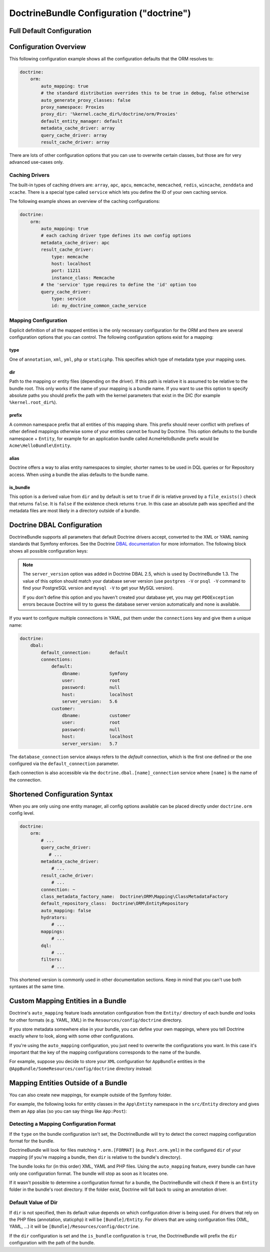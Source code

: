 .. index::
    single: Doctrine; ORM configuration reference
    single: Configuration reference; Doctrine ORM

DoctrineBundle Configuration ("doctrine")
=========================================

Full Default Configuration
--------------------------

.. configuration-block::

    .. code-block:: yaml

        # app/config/config.yml
        doctrine:
            dbal:
                default_connection:   default
                types:
                    # A collection of custom types
                    # Example
                    some_custom_type:
                        class:                Acme\HelloBundle\MyCustomType
                        commented:            true
                # If defined, all the tables whose names match this regular expression are ignored
                # by the schema tool (in this example, any table name starting with `wp_`)
                #schema_filter:               '/^(?!wp_)/'

                connections:
                    # A collection of different named connections (e.g. default, conn2, etc)
                    default:
                        dbname:               ~
                        host:                 localhost
                        port:                 ~
                        user:                 root
                        password:             ~
                        charset:              ~
                        path:                 ~
                        memory:               ~

                        # The unix socket to use for MySQL
                        unix_socket:          ~

                        # True to use as persistent connection for the ibm_db2 driver
                        persistent:           ~

                        # The protocol to use for the ibm_db2 driver (default to TCPIP if omitted)
                        protocol:             ~

                        # True to use dbname as service name instead of SID for Oracle
                        service:              ~

                        # The session mode to use for the oci8 driver
                        sessionMode:          ~

                        # True to use a pooled server with the oci8 driver
                        pooled:               ~

                        # Configuring MultipleActiveResultSets for the pdo_sqlsrv driver
                        MultipleActiveResultSets:  ~
                        driver:               pdo_mysql
                        platform_service:     ~

                        # the version of your database engine
                        server_version:       ~

                        # when true, queries are logged to a 'doctrine' monolog channel
                        logging:              '%kernel.debug%'
                        profiling:            '%kernel.debug%'
                        driver_class:         ~
                        wrapper_class:        ~
                        # the DBAL keepSlave option
                        keep_slave:           false
                        options:
                            # an array of options
                            key:                  []
                        mapping_types:
                            # an array of mapping types
                            name:                 []
                        slaves:

                            # a collection of named slave connections (e.g. slave1, slave2)
                            slave1:
                                dbname:               ~
                                host:                 localhost
                                port:                 ~
                                user:                 root
                                password:             ~
                                charset:              ~
                                path:                 ~
                                memory:               ~

                                # The unix socket to use for MySQL
                                unix_socket:          ~

                                # True to use as persistent connection for the ibm_db2 driver
                                persistent:           ~

                                # The protocol to use for the ibm_db2 driver (default to TCPIP if omitted)
                                protocol:             ~

                                # True to use dbname as service name instead of SID for Oracle
                                service:              ~

                                # The session mode to use for the oci8 driver
                                sessionMode:          ~

                                # True to use a pooled server with the oci8 driver
                                pooled:               ~

                                # Configuring MultipleActiveResultSets for the pdo_sqlsrv driver
                                MultipleActiveResultSets:  ~

            orm:
                default_entity_manager:  ~
                auto_generate_proxy_classes:  false
                proxy_dir:            '%kernel.cache_dir%/doctrine/orm/Proxies'
                proxy_namespace:      Proxies
                # search for the "ResolveTargetEntityListener" class for an article about this
                resolve_target_entities: []
                entity_managers:
                    # A collection of different named entity managers (e.g. some_em, another_em)
                    some_em:
                        query_cache_driver:
                            type:                 array # Required
                            host:                 ~
                            port:                 ~
                            instance_class:       ~
                            class:                ~
                        metadata_cache_driver:
                            type:                 array # Required
                            host:                 ~
                            port:                 ~
                            instance_class:       ~
                            class:                ~
                        result_cache_driver:
                            type:                 array # Required
                            host:                 ~
                            port:                 ~
                            instance_class:       ~
                            class:                ~
                        connection:           ~
                        class_metadata_factory_name:  Doctrine\ORM\Mapping\ClassMetadataFactory
                        default_repository_class:  Doctrine\ORM\EntityRepository
                        auto_mapping:         false
                        hydrators:

                            # An array of hydrator names
                            hydrator_name:                 []
                        mappings:
                            # An array of mappings, which may be a bundle name or something else
                            mapping_name:
                                mapping:              true
                                type:                 ~
                                dir:                  ~
                                alias:                ~
                                prefix:               ~
                                is_bundle:            ~
                        dql:
                            # a collection of string functions
                            string_functions:
                                # example
                                # test_string: Acme\HelloBundle\DQL\StringFunction

                            # a collection of numeric functions
                            numeric_functions:
                                # example
                                # test_numeric: Acme\HelloBundle\DQL\NumericFunction

                            # a collection of datetime functions
                            datetime_functions:
                                # example
                                # test_datetime: Acme\HelloBundle\DQL\DatetimeFunction

                        # Register SQL Filters in the entity manager
                        filters:
                            # An array of filters
                            some_filter:
                                class:                ~ # Required
                                enabled:              false

    .. code-block:: xml

        <!-- app/config/config.xml -->
        <?xml version="1.0" encoding="UTF-8" ?>
        <container xmlns="http://symfony.com/schema/dic/services"
            xmlns:xsi="http://www.w3.org/2001/XMLSchema-instance"
            xmlns:doctrine="http://symfony.com/schema/dic/doctrine"
            xsi:schemaLocation="http://symfony.com/schema/dic/services
                http://symfony.com/schema/dic/services/services-1.0.xsd
                http://symfony.com/schema/dic/doctrine
                http://symfony.com/schema/dic/doctrine/doctrine-1.0.xsd">

            <doctrine:config>
                <doctrine:dbal default-connection="default">
                    <doctrine:connection
                        name="default"
                        dbname="database"
                        host="localhost"
                        port="1234"
                        user="user"
                        password="secret"
                        driver="pdo_mysql"
                        driver-class="MyNamespace\MyDriverImpl"
                        path="%kernel.root_dir%/data/data.sqlite"
                        memory="true"
                        unix-socket="/tmp/mysql.sock"
                        wrapper-class="MyDoctrineDbalConnectionWrapper"
                        charset="UTF8"
                        logging="%kernel.debug%"
                        platform-service="MyOwnDatabasePlatformService"
                        server-version="5.6"
                        keep-slave="false"
                    >
                        <doctrine:option key="foo">bar</doctrine:option>
                        <doctrine:mapping-type name="enum">string</doctrine:mapping-type>
                    </doctrine:connection>
                    <doctrine:connection name="conn1" />
                    <doctrine:type name="custom">Acme\HelloBundle\MyCustomType</doctrine:type>
                </doctrine:dbal>

                <doctrine:orm
                    default-entity-manager="default"
                    auto-generate-proxy-classes="false"
                    proxy-namespace="Proxies"
                    proxy-dir="%kernel.cache_dir%/doctrine/orm/Proxies"
                >
                    <doctrine:entity-manager
                        name="default"
                        query-cache-driver="array"
                        result-cache-driver="array"
                        connection="conn1"
                        class-metadata-factory-name="Doctrine\ORM\Mapping\ClassMetadataFactory"
                    >
                        <doctrine:metadata-cache-driver
                            type="memcache"
                            host="localhost"
                            port="11211"
                            instance-class="Memcache"
                            class="Doctrine\Common\Cache\MemcacheCache"
                        />

                        <doctrine:mapping name="AcmeHelloBundle" />

                        <doctrine:dql>
                            <doctrine:string-function name="test_string">
                                Acme\HelloBundle\DQL\StringFunction
                            </doctrine:string-function>

                            <doctrine:numeric-function name="test_numeric">
                                Acme\HelloBundle\DQL\NumericFunction
                            </doctrine:numeric-function>

                            <doctrine:datetime-function name="test_datetime">
                                Acme\HelloBundle\DQL\DatetimeFunction
                            </doctrine:datetime-function>
                        </doctrine:dql>
                    </doctrine:entity-manager>

                    <doctrine:entity-manager name="em2" connection="conn2" metadata-cache-driver="apc">
                        <doctrine:mapping
                            name="DoctrineExtensions"
                            type="xml"
                            dir="%kernel.root_dir%/../vendor/gedmo/doctrine-extensions/lib/DoctrineExtensions/Entity"
                            prefix="DoctrineExtensions\Entity"
                            alias="DExt"
                        />
                    </doctrine:entity-manager>
                </doctrine:orm>
            </doctrine:config>
        </container>

Configuration Overview
----------------------

This following configuration example shows all the configuration defaults
that the ORM resolves to:

.. code-block:: yaml

    doctrine:
        orm:
            auto_mapping: true
            # the standard distribution overrides this to be true in debug, false otherwise
            auto_generate_proxy_classes: false
            proxy_namespace: Proxies
            proxy_dir: '%kernel.cache_dir%/doctrine/orm/Proxies'
            default_entity_manager: default
            metadata_cache_driver: array
            query_cache_driver: array
            result_cache_driver: array

There are lots of other configuration options that you can use to overwrite
certain classes, but those are for very advanced use-cases only.

Caching Drivers
~~~~~~~~~~~~~~~

The built-in types of caching drivers are: ``array``, ``apc``, ``apcu``,
``memcache``, ``memcached``, ``redis``, ``wincache``, ``zenddata`` and ``xcache``.
There is a special type called ``service`` which lets you define the ID of your
own caching service.

The following example shows an overview of the caching configurations:

.. code-block:: yaml

    doctrine:
        orm:
            auto_mapping: true
            # each caching driver type defines its own config options
            metadata_cache_driver: apc
            result_cache_driver:
                type: memcache
                host: localhost
                port: 11211
                instance_class: Memcache
            # the 'service' type requires to define the 'id' option too
            query_cache_driver:
                type: service
                id: my_doctrine_common_cache_service

Mapping Configuration
~~~~~~~~~~~~~~~~~~~~~

Explicit definition of all the mapped entities is the only necessary
configuration for the ORM and there are several configuration options that
you can control. The following configuration options exist for a mapping:

type
....

One of ``annotation``, ``xml``, ``yml``, ``php`` or ``staticphp``. This
specifies which type of metadata type your mapping uses.

dir
...

Path to the mapping or entity files (depending on the driver). If this path
is relative it is assumed to be relative to the bundle root. This only works
if the name of your mapping is a bundle name. If you want to use this option
to specify absolute paths you should prefix the path with the kernel parameters
that exist in the DIC (for example ``%kernel.root_dir%``).

prefix
......

A common namespace prefix that all entities of this mapping share. This
prefix should never conflict with prefixes of other defined mappings otherwise
some of your entities cannot be found by Doctrine. This option defaults
to the bundle namespace + ``Entity``, for example for an application bundle
called AcmeHelloBundle prefix would be ``Acme\HelloBundle\Entity``.

alias
.....

Doctrine offers a way to alias entity namespaces to simpler, shorter names
to be used in DQL queries or for Repository access. When using a bundle
the alias defaults to the bundle name.

is_bundle
.........

This option is a derived value from ``dir`` and by default is set to ``true``
if dir is relative proved by a ``file_exists()`` check that returns ``false``.
It is ``false`` if the existence check returns ``true``. In this case an
absolute path was specified and the metadata files are most likely in a
directory outside of a bundle.

.. index::
    single: Configuration; Doctrine DBAL
    single: Doctrine; DBAL configuration

.. _`reference-dbal-configuration`:

Doctrine DBAL Configuration
---------------------------

DoctrineBundle supports all parameters that default Doctrine drivers
accept, converted to the XML or YAML naming standards that Symfony
enforces. See the Doctrine `DBAL documentation`_ for more information.
The following block shows all possible configuration keys:

.. configuration-block::

    .. code-block:: yaml

        doctrine:
            dbal:
                dbname:               database
                host:                 localhost
                port:                 1234
                user:                 user
                password:             secret
                driver:               pdo_mysql
                # the DBAL driverClass option
                driver_class:         MyNamespace\MyDriverImpl
                # the DBAL driverOptions option
                options:
                    foo: bar
                path:                 '%kernel.root_dir%/data/data.sqlite'
                memory:               true
                unix_socket:          /tmp/mysql.sock
                # the DBAL wrapperClass option
                wrapper_class:        MyDoctrineDbalConnectionWrapper
                charset:              UTF8
                logging:              '%kernel.debug%'
                platform_service:     MyOwnDatabasePlatformService
                server_version:       5.6
                mapping_types:
                    enum: string
                types:
                    custom: Acme\HelloBundle\MyCustomType

    .. code-block:: xml

        <?xml version="1.0" encoding="UTF-8" ?>
        <container xmlns="http://symfony.com/schema/dic/services"
            xmlns:xsi="http://www.w3.org/2001/XMLSchema-instance"
            xmlns:doctrine="http://symfony.com/schema/dic/doctrine"
            xsi:schemaLocation="http://symfony.com/schema/dic/services
                http://symfony.com/schema/dic/services/services-1.0.xsd
                http://symfony.com/schema/dic/doctrine
                http://symfony.com/schema/dic/doctrine/doctrine-1.0.xsd">

            <doctrine:config>
                <doctrine:dbal
                    name="default"
                    dbname="database"
                    host="localhost"
                    port="1234"
                    user="user"
                    password="secret"
                    driver="pdo_mysql"
                    driver-class="MyNamespace\MyDriverImpl"
                    path="%kernel.root_dir%/data/data.sqlite"
                    memory="true"
                    unix-socket="/tmp/mysql.sock"
                    wrapper-class="MyDoctrineDbalConnectionWrapper"
                    charset="UTF8"
                    logging="%kernel.debug%"
                    platform-service="MyOwnDatabasePlatformService"
                    server-version="5.6">

                    <doctrine:option key="foo">bar</doctrine:option>
                    <doctrine:mapping-type name="enum">string</doctrine:mapping-type>
                    <doctrine:type name="custom">Acme\HelloBundle\MyCustomType</doctrine:type>
                </doctrine:dbal>
            </doctrine:config>
        </container>

.. note::

    The ``server_version`` option was added in Doctrine DBAL 2.5, which
    is used by DoctrineBundle 1.3. The value of this option should match
    your database server version (use ``postgres -V`` or ``psql -V`` command
    to find your PostgreSQL version and ``mysql -V`` to get your MySQL
    version).

    If you don't define this option and you haven't created your database
    yet, you may get ``PDOException`` errors because Doctrine will try to
    guess the database server version automatically and none is available.

If you want to configure multiple connections in YAML, put them under the
``connections`` key and give them a unique name:

.. code-block:: yaml

    doctrine:
        dbal:
            default_connection:       default
            connections:
                default:
                    dbname:           Symfony
                    user:             root
                    password:         null
                    host:             localhost
                    server_version:   5.6
                customer:
                    dbname:           customer
                    user:             root
                    password:         null
                    host:             localhost
                    server_version:   5.7

The ``database_connection`` service always refers to the *default* connection,
which is the first one defined or the one configured via the
``default_connection`` parameter.

Each connection is also accessible via the ``doctrine.dbal.[name]_connection``
service where ``[name]`` is the name of the connection.

.. _DBAL documentation: http://docs.doctrine-project.org/projects/doctrine-dbal/en/latest/reference/configuration.html

Shortened Configuration Syntax
------------------------------

When you are only using one entity manager, all config options available
can be placed directly under ``doctrine.orm`` config level.

.. code-block:: yaml

    doctrine:
        orm:
            # ...
            query_cache_driver:
               # ...
            metadata_cache_driver:
                # ...
            result_cache_driver:
                # ...
            connection: ~
            class_metadata_factory_name:  Doctrine\ORM\Mapping\ClassMetadataFactory
            default_repository_class:  Doctrine\ORM\EntityRepository
            auto_mapping: false
            hydrators:
                # ...
            mappings:
                # ...
            dql:
                # ...
            filters:
                # ...

This shortened version is commonly used in other documentation sections.
Keep in mind that you can't use both syntaxes at the same time.

Custom Mapping Entities in a Bundle
-----------------------------------

Doctrine's ``auto_mapping`` feature loads annotation configuration from
the ``Entity/`` directory of each bundle *and* looks for other formats (e.g.
YAML, XML) in the ``Resources/config/doctrine`` directory.

If you store metadata somewhere else in your bundle, you can define your
own mappings, where you tell Doctrine exactly *where* to look, along with
some other configurations.

If you're using the ``auto_mapping`` configuration, you just need to overwrite
the configurations you want. In this case it's important that the key of
the mapping configurations corresponds to the name of the bundle.

For example, suppose you decide to store your ``XML`` configuration for
``AppBundle`` entities in the ``@AppBundle/SomeResources/config/doctrine``
directory instead:

.. configuration-block::

    .. code-block:: yaml

        doctrine:
            # ...
            orm:
                # ...
                auto_mapping: true
                mappings:
                    # ...
                    AppBundle:
                        type: xml
                        dir: SomeResources/config/doctrine

    .. code-block:: xml

        <?xml version="1.0" charset="UTF-8" ?>
        <container xmlns="http://symfony.com/schema/dic/services"
            xmlns:xsi="http://www.w3.org/2001/XMLSchema-instance"
            xmlns:doctrine="http://symfony.com/schema/dic/doctrine"
            xsi:schemaLocation="http://symfony.com/schema/dic/services
                http://symfony.com/schema/dic/services/services-1.0.xsd">

            <doctrine:config>
                <doctrine:orm auto-mapping="true">
                    <mapping name="AppBundle" dir="SomeResources/config/doctrine" type="xml" />
                </doctrine:orm>
            </doctrine:config>
        </container>

    .. code-block:: php

        $container->loadFromExtension('doctrine', array(
            'orm' => array(
                'auto_mapping' => true,
                'mappings' => array(
                    'AppBundle' => array('dir' => 'SomeResources/config/doctrine', 'type' => 'xml'),
                ),
            ),
        ));

Mapping Entities Outside of a Bundle
------------------------------------

You can also create new mappings, for example outside of the Symfony folder.

For example, the following looks for entity classes in the ``App\Entity``
namespace in the ``src/Entity`` directory and gives them an ``App`` alias
(so you can say things like ``App:Post``):

.. configuration-block::

    .. code-block:: yaml

        doctrine:
                # ...
                orm:
                    # ...
                    mappings:
                        # ...
                        SomeEntityNamespace:
                            type: annotation
                            dir: '%kernel.root_dir%/../src/Entity'
                            is_bundle: false
                            prefix: App\Entity
                            alias: App

    .. code-block:: xml

        <?xml version="1.0" charset="UTF-8" ?>
        <container xmlns="http://symfony.com/schema/dic/services"
            xmlns:xsi="http://www.w3.org/2001/XMLSchema-instance"
            xmlns:doctrine="http://symfony.com/schema/dic/doctrine"
            xsi:schemaLocation="http://symfony.com/schema/dic/services
                http://symfony.com/schema/dic/services/services-1.0.xsd">

            <doctrine:config>
                <doctrine:orm>
                    <mapping name="SomeEntityNamespace"
                        type="annotation"
                        dir="%kernel.root_dir%/../src/Entity"
                        is-bundle="false"
                        prefix="App\Entity"
                        alias="App"
                    />
                </doctrine:orm>
            </doctrine:config>
        </container>

    .. code-block:: php

        $container->loadFromExtension('doctrine', array(
            'orm' => array(
                'auto_mapping' => true,
                'mappings' => array(
                    'SomeEntityNamespace' => array(
                        'type'      => 'annotation',
                        'dir'       => '%kernel.root_dir%/../src/Entity',
                        'is_bundle' => false,
                        'prefix'    => 'App\Entity',
                        'alias'     => 'App',
                    ),
                ),
            ),
        ));

Detecting a Mapping Configuration Format
~~~~~~~~~~~~~~~~~~~~~~~~~~~~~~~~~~~~~~~~

If the ``type`` on the bundle configuration isn't set, the DoctrineBundle
will try to detect the correct mapping configuration format for the bundle.

DoctrineBundle will look for files matching ``*.orm.[FORMAT]`` (e.g.
``Post.orm.yml``) in the configured ``dir`` of your mapping (if you're mapping
a bundle, then ``dir`` is relative to the bundle's directory).

The bundle looks for (in this order) XML, YAML and PHP files.
Using the ``auto_mapping`` feature, every bundle can have only one
configuration format. The bundle will stop as soon as it locates one.

If it wasn't possible to determine a configuration format for a bundle,
the DoctrineBundle will check if there is an ``Entity`` folder in the bundle's
root directory. If the folder exist, Doctrine will fall back to using an
annotation driver.

Default Value of Dir
~~~~~~~~~~~~~~~~~~~~

If ``dir`` is not specified, then its default value depends on which configuration
driver is being used. For drivers that rely on the PHP files (annotation,
staticphp) it will be ``[Bundle]/Entity``. For drivers that are using
configuration files (XML, YAML, ...) it will be
``[Bundle]/Resources/config/doctrine``.

If the ``dir`` configuration is set and the ``is_bundle`` configuration
is ``true``, the DoctrineBundle will prefix the ``dir`` configuration with
the path of the bundle.

.. _`DQL User Defined Functions`: http://docs.doctrine-project.org/projects/doctrine-orm/en/latest/cookbook/dql-user-defined-functions.html
